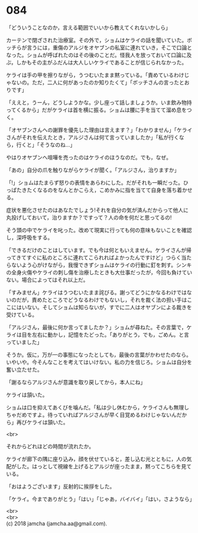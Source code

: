 #+OPTIONS: toc:nil
#+OPTIONS: \n:t

* 084

  「どういうことなのか，言える範囲でいいから教えてくれないかしら」

  カーテンで閉ざされた治療室。その外で，ショムはケライの話を聞いていた。ボッチらが言うには，重傷のアルジをオヤブンの私室に連れていき，そこで口論となった。ショムが呼ばれたのはその後のことだ。怪我人を放っておいて口論に及ぶ，しかもその主がふだんは大人しいケライであることが信じられなかった。

  ケライは手の甲を擦りながら，うつむいたまま黙っている。「責めているわけじゃないの。ただ，二人に何があったのか知りたくて」「ボッチさんの言ったとおりです」

  「ええと，うーん，どうしようかな。少し座って話しましょうか。いま飲み物持ってくるから」だがケライは首を横に振る。ショムは腰に手を当てて溜め息をつく。

  「オヤブンさんへの謝罪を優先した理由は言えます？」「わかりません」「ケライさんがそれを伝えたとき，アルジさんは何て言っていましたか」「私が行くなら，行くと」「そうなのね…」

  やはりオヤブンへ喧嘩を売ったのはケライのほうなのだ。でも，なぜ。

  「あの」自分の爪を触りながらケライが聞く。「アルジさん，治りますか」

  「!」ショムはたまらず怒りの表情をあらわにした。だがそれも一瞬だった。ひっぱたきたくなるのをなんとかこらえ，こめかみに指を当てて自身を落ち着かせる。

  症状を悪化させたのはあなたでしょう!それを自分の気が済んだからって他人に丸投げしておいて，治りますか？ですって？人の命を何だと思ってるの!

  そう頭の中でケライを叱った。改めて現実に行っても何の意味もないことを確認し，深呼吸をする。

  「できるだけのことはしています。でも今は何ともいえません。ケライさんが帰ってきてすぐに私のところに連れてこられればよかったんですけど」つらく当たらないよう心がけながら，我慢できずショムはケライの行動に釘を刺す。シンキの全身火傷やケライの刺し傷を治療したときも大仕事だったが，今回も負けていない。場合によってはそれ以上だ。

  「すみません」ケライはうつむいたまま詫びる。謝ってどうにかなるわけではないのだが，責めたところでどうなるわけでもないし，それを裁く法の担い手はここにはいない。そしてショムは知らないが，すでに二人はオヤブンによる裁きを受けている。

  「アルジさん，最後に何か言ってましたか？」ショムが尋ねた。その言葉で，ケライは目を左右に動かし，記憶をたどった。「ありがとう，でも，ごめん。と言っていました」

  そうか。仮に，万が一の事態になったとしても，最後の言葉がかわせたのなら。いやいや。今そんなことを考えてはいけない。私の力を信じろ。ショムは自分を奮い立たせた。

  「謝るならアルジさんが意識を取り戻してから，本人にね」

  ケライは頷いた。

  ショムは口を抑えてあくびを噛んだ。「私は少し休むから，ケライさんも無理しちゃだめですよ。待っていればアルジさんが早く目覚めるわけじゃないんだから」再びケライは頷いた。

  <br>

  それからどれほどの時間が流れたか。

  ケライが廊下の隅に座り込み，顔を伏せていると，差し込む光とともに，人の気配がした。はっとして視線を上げるとアルジが座ったまま，黙ってこちらを見ている。

  「おはようございます」反射的に挨拶をした。

  「ケライ。今までありがとう」「はい」「じゃあ，バイバイ」「はい，さようなら」

  <br>
  <br>
  (c) 2018 jamcha (jamcha.aa@gmail.com).

  [[http://creativecommons.org/licenses/by-nc-sa/4.0/deed][file:http://i.creativecommons.org/l/by-nc-sa/4.0/88x31.png]]
